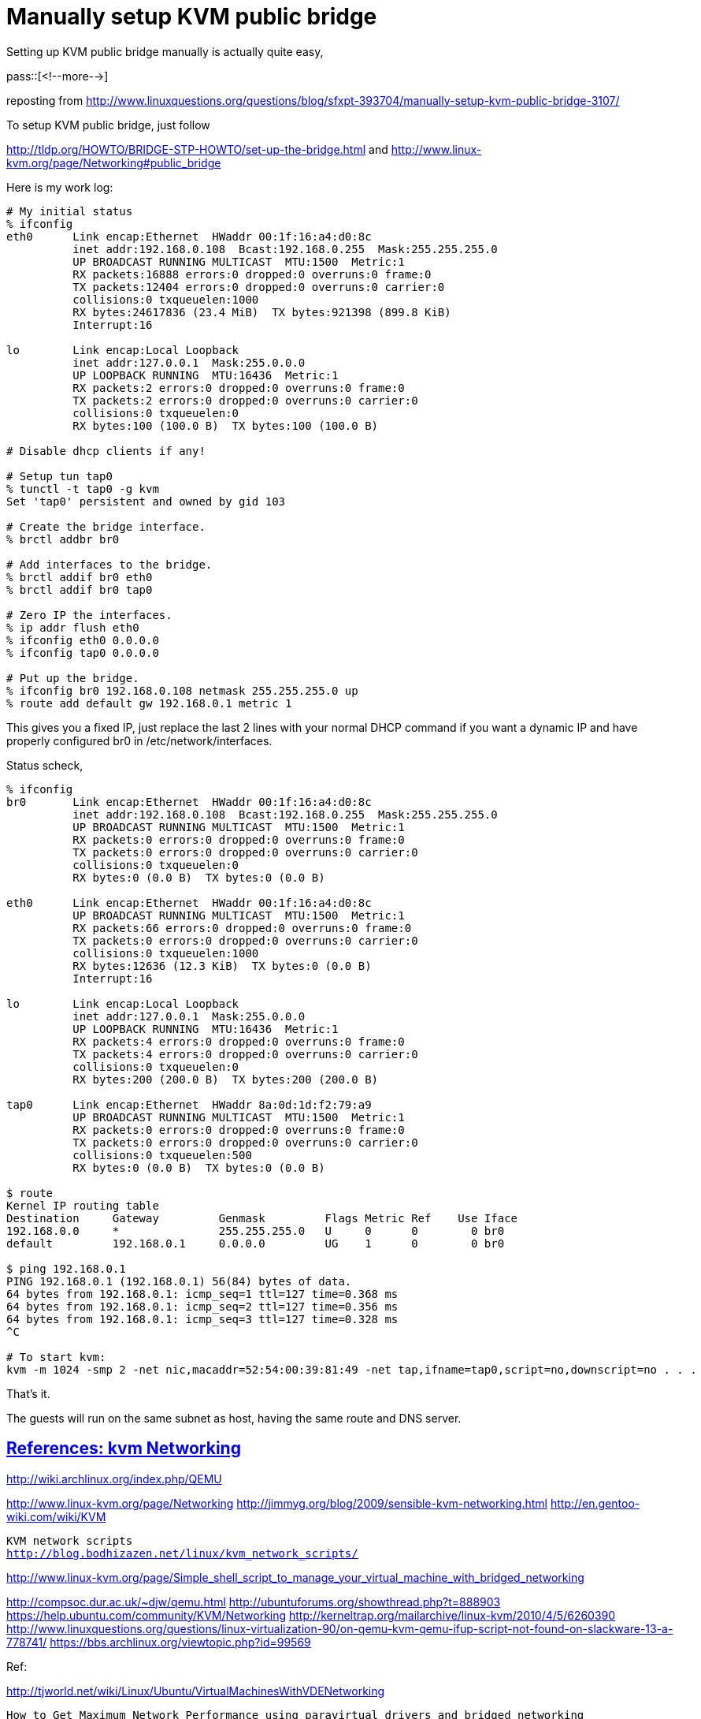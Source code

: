 = Manually setup KVM public bridge

:blogpost-categories: KVM,KVM public bridge

Setting up KVM public bridge manually is actually quite easy, 

pass::[<!--more-->]

reposting from 
http://www.linuxquestions.org/questions/blog/sfxpt-393704/manually-setup-kvm-public-bridge-3107/

To setup KVM public bridge, just follow 

http://tldp.org/HOWTO/BRIDGE-STP-HOWTO/set-up-the-bridge.html
and
http://www.linux-kvm.org/page/Networking#public_bridge

Here is my work log:

--------------------------------------------------------------------------
# My initial status
% ifconfig 
eth0      Link encap:Ethernet  HWaddr 00:1f:16:a4:d0:8c  
          inet addr:192.168.0.108  Bcast:192.168.0.255  Mask:255.255.255.0
          UP BROADCAST RUNNING MULTICAST  MTU:1500  Metric:1
          RX packets:16888 errors:0 dropped:0 overruns:0 frame:0
          TX packets:12404 errors:0 dropped:0 overruns:0 carrier:0
          collisions:0 txqueuelen:1000 
          RX bytes:24617836 (23.4 MiB)  TX bytes:921398 (899.8 KiB)
          Interrupt:16 

lo        Link encap:Local Loopback  
          inet addr:127.0.0.1  Mask:255.0.0.0
          UP LOOPBACK RUNNING  MTU:16436  Metric:1
          RX packets:2 errors:0 dropped:0 overruns:0 frame:0
          TX packets:2 errors:0 dropped:0 overruns:0 carrier:0
          collisions:0 txqueuelen:0 
          RX bytes:100 (100.0 B)  TX bytes:100 (100.0 B)

# Disable dhcp clients if any!

# Setup tun tap0
% tunctl -t tap0 -g kvm
Set 'tap0' persistent and owned by gid 103

# Create the bridge interface.
% brctl addbr br0

# Add interfaces to the bridge.
% brctl addif br0 eth0
% brctl addif br0 tap0

# Zero IP the interfaces.
% ip addr flush eth0
% ifconfig eth0 0.0.0.0
% ifconfig tap0 0.0.0.0

# Put up the bridge.
% ifconfig br0 192.168.0.108 netmask 255.255.255.0 up
% route add default gw 192.168.0.1 metric 1
--------------------------------------------------------------------------

This gives you a fixed IP, just replace the last 2 lines with your 
normal DHCP command if you want a dynamic IP and have properly 
configured br0 in /etc/network/interfaces.

Status scheck,

--------------------------------------------------------------------------
% ifconfig
br0       Link encap:Ethernet  HWaddr 00:1f:16:a4:d0:8c  
          inet addr:192.168.0.108  Bcast:192.168.0.255  Mask:255.255.255.0
          UP BROADCAST RUNNING MULTICAST  MTU:1500  Metric:1
          RX packets:0 errors:0 dropped:0 overruns:0 frame:0
          TX packets:0 errors:0 dropped:0 overruns:0 carrier:0
          collisions:0 txqueuelen:0 
          RX bytes:0 (0.0 B)  TX bytes:0 (0.0 B)

eth0      Link encap:Ethernet  HWaddr 00:1f:16:a4:d0:8c  
          UP BROADCAST RUNNING MULTICAST  MTU:1500  Metric:1
          RX packets:66 errors:0 dropped:0 overruns:0 frame:0
          TX packets:0 errors:0 dropped:0 overruns:0 carrier:0
          collisions:0 txqueuelen:1000 
          RX bytes:12636 (12.3 KiB)  TX bytes:0 (0.0 B)
          Interrupt:16 

lo        Link encap:Local Loopback  
          inet addr:127.0.0.1  Mask:255.0.0.0
          UP LOOPBACK RUNNING  MTU:16436  Metric:1
          RX packets:4 errors:0 dropped:0 overruns:0 frame:0
          TX packets:4 errors:0 dropped:0 overruns:0 carrier:0
          collisions:0 txqueuelen:0 
          RX bytes:200 (200.0 B)  TX bytes:200 (200.0 B)

tap0      Link encap:Ethernet  HWaddr 8a:0d:1d:f2:79:a9  
          UP BROADCAST RUNNING MULTICAST  MTU:1500  Metric:1
          RX packets:0 errors:0 dropped:0 overruns:0 frame:0
          TX packets:0 errors:0 dropped:0 overruns:0 carrier:0
          collisions:0 txqueuelen:500 
          RX bytes:0 (0.0 B)  TX bytes:0 (0.0 B)

$ route
Kernel IP routing table
Destination     Gateway         Genmask         Flags Metric Ref    Use Iface
192.168.0.0     *               255.255.255.0   U     0      0        0 br0
default         192.168.0.1     0.0.0.0         UG    1      0        0 br0

$ ping 192.168.0.1
PING 192.168.0.1 (192.168.0.1) 56(84) bytes of data.
64 bytes from 192.168.0.1: icmp_seq=1 ttl=127 time=0.368 ms
64 bytes from 192.168.0.1: icmp_seq=2 ttl=127 time=0.356 ms
64 bytes from 192.168.0.1: icmp_seq=3 ttl=127 time=0.328 ms
^C

# To start kvm:
kvm -m 1024 -smp 2 -net nic,macaddr=52:54:00:39:81:49 -net tap,ifname=tap0,script=no,downscript=no . . .
--------------------------------------------------------------------------

That's it. 

The guests will run on the same subnet as host, having the same route and
DNS server.

[[References_kvm_Networking]]
== <<References_kvm_Networking,References: kvm Networking>>

http://wiki.archlinux.org/index.php/QEMU

http://www.linux-kvm.org/page/Networking
http://jimmyg.org/blog/2009/sensible-kvm-networking.html
http://en.gentoo-wiki.com/wiki/KVM

[verse]
KVM network scripts
http://blog.bodhizazen.net/linux/kvm_network_scripts/

http://www.linux-kvm.org/page/Simple_shell_script_to_manage_your_virtual_machine_with_bridged_networking

http://compsoc.dur.ac.uk/~djw/qemu.html
http://ubuntuforums.org/showthread.php?t=888903
https://help.ubuntu.com/community/KVM/Networking
http://kerneltrap.org/mailarchive/linux-kvm/2010/4/5/6260390
http://www.linuxquestions.org/questions/linux-virtualization-90/on-qemu-kvm-qemu-ifup-script-not-found-on-slackware-13-a-778741/
https://bbs.archlinux.org/viewtopic.php?id=99569

Ref:

http://tjworld.net/wiki/Linux/Ubuntu/VirtualMachinesWithVDENetworking

[verse]
How to Get Maximum Network Performance using paravirtual drivers and bridged networking
http://www.linux-kvm.com/content/tip-how-get-maximum-network-performance-using-paravirtual-drivers-and-bridged-networking

[verse]
Simulate complex networks with qemu
http://linux.owagu.com/2010/06/05/simulate-complex-networks-with-qemu-by-girish-venkatachalam/

[verse]
Networking with kvm and libvirt
http://watzmann.net/blog/2007/04/networking-with-kvm-and-libvirt.html

documented on:  2011-01-15, 2011-02-08
******
%%  <<References_kvm_Networking,References: kvm Networking>>

******
